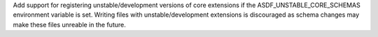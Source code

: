 Add support for registering unstable/development versions of core extensions if the ASDF_UNSTABLE_CORE_SCHEMAS environment variable is set.
Writing files with unstable/development extensions is discouraged as schema changes may make these files unreable in the future.
